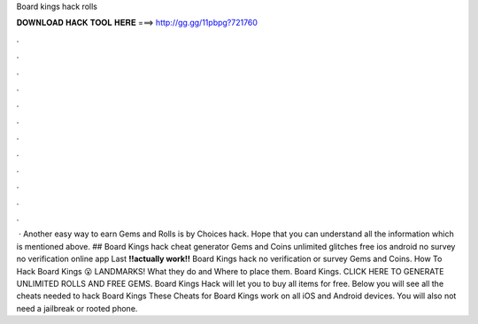 Board kings hack rolls

𝐃𝐎𝐖𝐍𝐋𝐎𝐀𝐃 𝐇𝐀𝐂𝐊 𝐓𝐎𝐎𝐋 𝐇𝐄𝐑𝐄 ===> http://gg.gg/11pbpg?721760

.

.

.

.

.

.

.

.

.

.

.

.

 · Another easy way to earn Gems and Rolls is by Choices hack. Hope that you can understand all the information which is mentioned above. ## Board Kings hack cheat generator Gems and Coins unlimited glitches free ios android no survey no verification online app Last **!!actually work!!** Board Kings hack no verification or survey Gems and Coins. How To Hack Board Kings 😮 LANDMARKS! What they do and Where to place them. Board Kings. CLICK HERE TO GENERATE UNLIMITED ROLLS AND FREE GEMS. Board Kings Hack will let you to buy all items for free. Below you will see all the cheats needed to hack Board Kings These Cheats for Board Kings work on all iOS and Android devices. You will also not need a jailbreak or rooted phone.